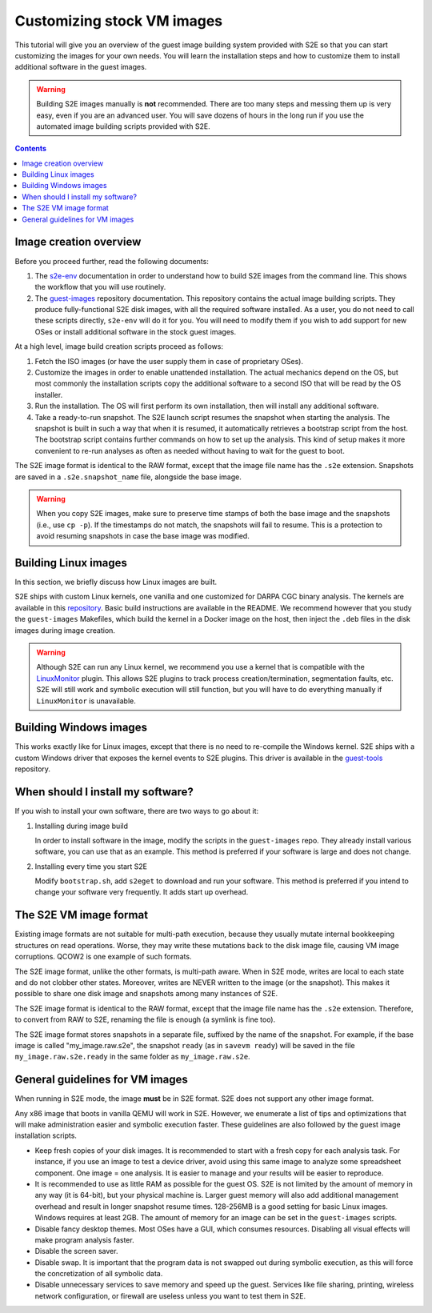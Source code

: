 ===========================
Customizing stock VM images
===========================

This tutorial will give you an overview of the guest image building system provided with S2E so that you can start
customizing the images for your own needs. You will learn the installation steps and how to customize them
to install additional software in the guest images.

.. warning::

    Building S2E images manually is **not** recommended. There are too many steps and messing them up is very easy,
    even if you are an advanced user. You will save dozens of hours in the long run if you use the automated
    image building scripts provided with S2E.

.. contents::


Image creation overview
=======================

Before you proceed further, read the following documents:

1. The `s2e-env <s2e-env.rst>`__ documentation in order to understand how to build S2E images from the command line.
   This shows the workflow that you will use routinely.

2. The `guest-images <https://github.com/S2E/guest-images/blob/master/README.md>`__ repository documentation. This
   repository contains the actual image building scripts. They produce fully-functional S2E disk images, with all the
   required software installed. As a user, you do not need to call these scripts directly, ``s2e-env`` will do it for
   you. You will need to modify them if you wish to add support for new OSes or install additional software in the
   stock guest images.

At a high level, image build creation scripts proceed as follows:

1. Fetch the ISO images (or have the user supply them in case of proprietary OSes).

2. Customize the images in order to enable unattended installation. The actual mechanics depend on the OS, but
   most commonly the installation scripts copy the additional software to a second ISO that will be read by the
   OS installer.

3. Run the installation. The OS will first perform its own installation, then will install any additional software.

4. Take a ready-to-run snapshot. The S2E launch script resumes the snapshot when starting the analysis. The snapshot
   is built in such a way that when it is resumed, it automatically retrieves a bootstrap script from the host.
   The bootstrap script contains further commands on how to set up the analysis. This kind of setup makes it more
   convenient to re-run analyses as often as needed without having to wait for the guest to boot.

The S2E image format is identical to the RAW format, except that the image file name has the ``.s2e`` extension.
Snapshots are saved in a ``.s2e.snapshot_name`` file, alongside the base image.

.. warning::

    When you copy S2E images, make sure to preserve time stamps of both the base image and the snapshots
    (i.e., use ``cp -p``). If the timestamps do not match, the snapshots will fail to resume. This is a protection
    to avoid resuming snapshots in case the base image was modified.


Building Linux images
=====================

In this section, we briefly discuss how Linux images are built.

S2E ships with custom Linux kernels, one vanilla and one customized for DARPA CGC binary analysis. The kernels are
available in this `repository <https://github.com/S2E/s2e-linux-kernel>`__. Basic build instructions are available in
the README. We recommend however that you study the ``guest-images`` Makefiles, which build the kernel in a Docker image
on the host, then inject the ``.deb`` files in the disk images during image creation.

.. warning::

    Although S2E can run any Linux kernel, we recommend you use a kernel that is compatible with the `LinuxMonitor
    <Plugins/Linux/LinuxMonitor.rst>`__ plugin. This allows S2E plugins to track process creation/termination,
    segmentation faults, etc. S2E will still work and symbolic execution will still function, but you will have to do
    everything manually if ``LinuxMonitor`` is unavailable.


Building Windows images
=======================

This works exactly like for Linux images, except that there is no need to re-compile the Windows kernel.
S2E ships with a custom Windows driver that exposes the kernel events to S2E plugins. This driver is available in
the `guest-tools <https://github.com/S2E/guest-tools/tree/master/windows>`__ repository.


When should I install my software?
==================================

If you wish to install your own software, there are two ways to go about it:

1. Installing during image build

   In order to install software in the image, modify the scripts in the ``guest-images`` repo. They already install
   various software, you can use that as an example. This method is preferred if your software is large and does not
   change.

2. Installing every time you start S2E

   Modify ``bootstrap.sh``, add ``s2eget`` to download and run your software. This method is preferred if you intend to
   change your software very frequently. It adds start up overhead.


The S2E VM image format
=======================

Existing image formats are not suitable for multi-path execution, because they usually mutate internal bookkeeping
structures on read operations. Worse, they may write these mutations back to the disk image file, causing VM image
corruptions. QCOW2 is one example of such formats.

The S2E image format, unlike the other formats, is multi-path aware. When in S2E mode, writes are local to each state
and do not clobber other states. Moreover, writes are NEVER written to the image (or the snapshot). This makes it
possible to share one disk image and snapshots among many instances of S2E.

The S2E image format is identical to the RAW format, except that the image file name has the ``.s2e`` extension.
Therefore, to convert from RAW to S2E, renaming the file is enough (a symlink is fine too).

The S2E image format stores snapshots in a separate file, suffixed by the name of the snapshot. For example, if the
base image is called "my_image.raw.s2e", the snapshot ``ready`` (as in ``savevm ready``) will be saved in the file
``my_image.raw.s2e.ready`` in the same folder as ``my_image.raw.s2e``.


General guidelines for VM images
================================

When running in S2E mode, the image **must** be in S2E format. S2E does not support any other image format.

Any x86 image that boots in vanilla QEMU will work in S2E. However, we enumerate a list of tips and optimizations that
will make administration easier and symbolic execution faster. These guidelines are also followed by the guest image
installation scripts.

* Keep fresh copies of your disk images. It is recommended to start with a fresh copy for each analysis task. For
  instance, if you use an image to test a device driver, avoid using this same image to analyze some spreadsheet
  component. One image = one analysis. It is easier to manage and your results will be easier to reproduce.

* It is recommended to use as little RAM as possible for the guest OS. S2E is not limited by the amount of memory in any
  way (it is 64-bit), but your physical machine is. Larger guest memory will also add additional management overhead and
  result in longer snapshot resume times. 128-256MB is a good setting for basic Linux images. Windows requires at
  least 2GB. The amount of memory for an image can be set in the ``guest-images`` scripts.

* Disable fancy desktop themes. Most OSes have a GUI, which consumes resources. Disabling all visual effects will make
  program analysis faster.

* Disable the screen saver.

* Disable swap. It is important that the program data is not swapped out during symbolic execution, as this will
  force the concretization of all symbolic data.

* Disable unnecessary services to save memory and speed up the guest. Services like file sharing, printing, wireless
  network configuration, or firewall are useless unless you want to test them in S2E.
